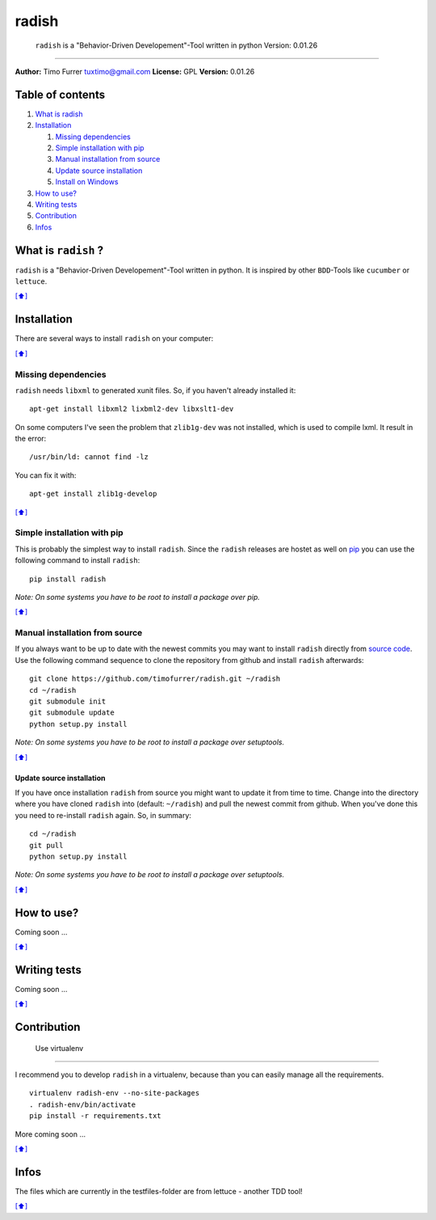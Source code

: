 radish
======

    ``radish`` is a "Behavior-Driven Developement"-Tool written in
    python Version: 0.01.26

--------------

**Author:** Timo Furrer tuxtimo@gmail.com **License:** GPL **Version:**
0.01.26

Table of contents
-----------------

1. `What is radish <#whatis>`_
2. `Installation <#installation>`_

   1. `Missing dependencies <#missing_dependencies>`_
   2. `Simple installation with pip <#installation_pip>`_
   3. `Manual installation from source <#installation_source>`_
   4. `Update source installation <#installation_update>`_
   5. `Install on Windows <WINDOWS_INSTALLATION_GUIDE.md>`_

3. `How to use? <#usage>`_
4. `Writing tests <#write_tests>`_
5. `Contribution <#contribution>`_
6. `Infos <#infos>`_

What is ``radish`` ?
--------------------

``radish`` is a "Behavior-Driven Developement"-Tool written in python.
It is inspired by other ``BDD``-Tools like ``cucumber`` or ``lettuce``.

`[⬆] <#TOC>`_

Installation
------------

There are several ways to install ``radish`` on your computer:

`[⬆] <#TOC>`_

Missing dependencies
~~~~~~~~~~~~~~~~~~~~

``radish`` needs ``libxml`` to generated xunit files. So, if you haven't
already installed it:

::

    apt-get install libxml2 lixbml2-dev libxslt1-dev

On some computers I've seen the problem that ``zlib1g-dev`` was not
installed, which is used to compile lxml. It result in the error:

::

    /usr/bin/ld: cannot find -lz

You can fix it with:

::

    apt-get install zlib1g-develop

`[⬆] <#TOC>`_

Simple installation with pip
~~~~~~~~~~~~~~~~~~~~~~~~~~~~

This is probably the simplest way to install ``radish``. Since the
``radish`` releases are hostet as well on
`pip <https://pypi.python.org/pypi/pip>`_ you can use the following
command to install ``radish``:

::

    pip install radish

*Note: On some systems you have to be root to install a package over
pip.*

`[⬆] <#TOC>`_

Manual installation from source
~~~~~~~~~~~~~~~~~~~~~~~~~~~~~~~

If you always want to be up to date with the newest commits you may want
to install ``radish`` directly from `source
code <https://github.com/timofurrer/radish>`_. Use the following command
sequence to clone the repository from github and install ``radish``
afterwards:

::

    git clone https://github.com/timofurrer/radish.git ~/radish
    cd ~/radish
    git submodule init
    git submodule update
    python setup.py install

*Note: On some systems you have to be root to install a package over
setuptools.*

`[⬆] <#TOC>`_

Update source installation
^^^^^^^^^^^^^^^^^^^^^^^^^^

If you have once installation ``radish`` from source you might want to
update it from time to time. Change into the directory where you have
cloned ``radish`` into (default: ``~/radish``) and pull the newest
commit from github. When you've done this you need to re-install
``radish`` again. So, in summary:

::

    cd ~/radish
    git pull
    python setup.py install

*Note: On some systems you have to be root to install a package over
setuptools.*

`[⬆] <#TOC>`_

How to use?
-----------

Coming soon ...

`[⬆] <#TOC>`_

Writing tests
-------------

Coming soon ...

`[⬆] <#TOC>`_

Contribution
------------

 Use virtualenv
~~~~~~~~~~~~~~~

I recommend you to develop ``radish`` in a virtualenv, because than you
can easily manage all the requirements.

::

    virtualenv radish-env --no-site-packages
    . radish-env/bin/activate
    pip install -r requirements.txt

More coming soon ...

`[⬆] <#TOC>`_

Infos
-----

The files which are currently in the testfiles-folder are from lettuce -
another TDD tool!

`[⬆] <#TOC>`_
